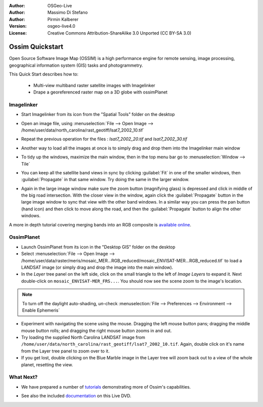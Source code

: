 :Author: OSGeo-Live
:Author: Massimo Di Stefano
:Author: Pirmin Kalberer
:Version: osgeo-live4.0
:License: Creative Commons Attribution-ShareAlike 3.0 Unported  (CC BY-SA 3.0)

.. image:: ../../images/project_logos/logo-ossim.png
  :scale: 80 %
  :alt: project logo
  :align: right

********************************************************************************
Ossim Quickstart 
********************************************************************************

Open Source Software Image Map (OSSIM) is a high performance engine for
remote sensing, image processing, geographical information system (GIS)
tasks and photogrammetry.

This Quick Start describes how to:

  * Multi-view multiband raster satellite images with Imagelinker
  * Drape a georeferenced raster map on a 3D globe with ossimPlanet


Imagelinker
================================================================================

* Start Imagelinker from its icon from the "Spatial Tools" folder on
  the desktop 

* Open an image file, using :menuselection:`File --> Open Image --> /home/user/data/north_carolina/rast_geotiff/lsat7_2002_10.tif`

* Repeat the previous operation for the files : `lsat7_2002_20.tif`
  and `lsat7_2002_30.tif`

  .. image:: ../../images/screenshots/1024x768/ossim_imagelinker3.jpg
     :scale: 60 %
     :align: right

* Another way to load all the images at once is to simply drag and drop
  them into the Imagelinker main window

* To tidy up the windows, maximize the main window, then in the top menu
  bar go to :menuselection:`Window --> Tile`

* You can keep all the satellite band views in sync by clicking :guilabel:`Fit` in
  one of the smaller windows, then :guilabel:`Propagate` in that same window.
  Try doing the same in the larger window.

* Again in the large image window make sure the zoom button (magnifying
  glass) is depressed and click in middle of the big road intersection.
  With the closer view in the window, again click the :guilabel:`Propagate`
  button in the large image window to sync that view with the other band windows.
  In a similar way you can press the pan button (hand icon) and then click to
  move along the road, and then the :guilabel:`Propagate` button to align the
  other windows. 

A more in depth tutorial covering merging bands into an RGB composite
is `available online`_.

.. _`available online`: http://www.geofemengineering.it/GeofemEngineering/Blog/Voci/2010/3/15_OSGEO_-_Live_-_DVD_-_%22running_imagelinker%22.html


OssimPlanet
================================================================================

* Launch OssimPlanet from its icon in the "Desktop GIS" folder on the
  desktop 

* Select :menuselection:`File --> Open Image --> /home/user/data/raster/meris/mosaic_MER...RGB_reduced/mosaic_ENVISAT-MER...RGB_reduced.tif`
  to load a LANDSAT image (or simply drag and drop the image into the main window).

* In the `Layer` tree panel on the left side, click on the small triangle to
  the left of *Image Layers* to expand it. Next double-click on ``mosaic_ENVISAT-MER_FRS...``.
  You should now see the scene zoom to the image's location.

.. note:: To turn off the daylight auto-shading, `un`-check :menuselection:`File --> Preferences --> Environment --> Enable Ephemeris`

* Experiment with navigating the scene using the mouse. Dragging the left
  mouse button pans; dragging the middle mouse button rolls; and dragging
  the right mouse button zooms in and out.

* Try loading the supplied North Carolina LANDSAT image
  from ``/home/user/data/north_carolina/rast_geotiff/lsat7_2002_10.tif``.
  Again, double click on it's name from the Layer tree panel to zoom over to it.

* If you get lost, double clicking on the Blue Marble image in the Layer
  tree will zoom back out to a view of the whole planet, resetting the view.


What Next?
================================================================================

* We have prepared a number of tutorials_ demonstrating more of
  Ossim's capabilities.

.. _tutorials: http://download.osgeo.org/ossim/tutorials/pdfs/

* See also the included documentation_ on this Live DVD.

.. _documentation: ../../ossim/

